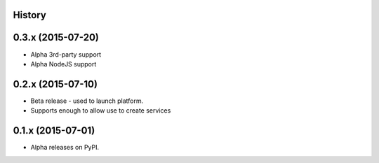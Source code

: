 .. :changelog:

History
-------

0.3.x (2015-07-20)
---------------------

* Alpha 3rd-party support
* Alpha NodeJS support

0.2.x (2015-07-10)
---------------------

* Beta release - used to launch platform.
* Supports enough to allow use to create services

0.1.x (2015-07-01)
---------------------

* Alpha releases on PyPI.

